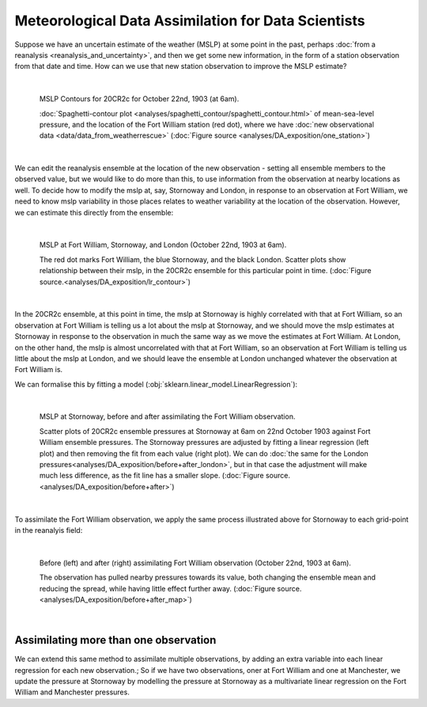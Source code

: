 Meteorological Data Assimilation for Data Scientists
====================================================

Suppose we have an uncertain estimate of the weather (MSLP) at some point in the past, perhaps :doc:`from a reanalysis <reanalysis_and_uncertainty>`, and then we get some new information, in the form of a station observation from that date and time. How can we use that new station observation to improve the MSLP estimate?

|

.. figure:: ../DA_exposition/one_station/With_FW_1903102206.png
   :width: 650px
   :align: center
   :figwidth: 700px

   MSLP Contours for 20CR2c for October 22nd, 1903 (at 6am).

   :doc:`Spaghetti-contour plot <analyses/spaghetti_contour/spaghetti_contour.html>` of mean-sea-level pressure, and the location of the Fort William station (red dot), where we have :doc:`new observational data <data/data_from_weatherrescue>` (:doc:`Figure source <analyses/DA_exposition/one_station>`)

|

We can edit the reanalysis ensemble at the location of the new observation - setting all ensemble members to the observed value, but we would like to do more than this, to use information from the observation at nearby locations as well. To decide how to modify the mslp at, say, Stornoway and London, in response to an observation at Fort William, we need to know mslp variability in those places relates to weather variability at the location of the observation. However, we can estimate this directly from the ensemble:

|

.. figure:: ../DA_exposition/place_to_place/lr+contour_1903102206.png
   :width: 650px
   :align: center
   :figwidth: 700px

   MSLP at Fort William, Stornoway, and London (October 22nd, 1903 at 6am).

   The red dot marks Fort William, the blue Stornoway, and the black London. Scatter plots show relationship between their mslp, in the 20CR2c ensemble for this particular point in time. (:doc:`Figure source.<analyses/DA_exposition/lr_contour>`)

|

In the 20CR2c ensemble, at this point in time, the mslp at Stornoway is highly correlated with that at Fort William, so an observation at Fort William is telling us a lot about the mslp at Stornoway, and we should move the mslp estimates at Stornoway in response to the observation in much the same way as we move the estimates at Fort William. At London, on the other hand, the mslp is almost uncorrelated with that at Fort William, so an observation at Fort William is telling us little about the mslp at London, and we should leave the ensemble at London unchanged whatever the observation at Fort William is.

We can formalise this by fitting a model (:obj:`sklearn.linear_model.LinearRegression`):

|

.. figure:: ../DA_exposition/place_to_place/before+after_1903102206.png
   :width: 650px
   :align: center
   :figwidth: 700px

   MSLP at Stornoway, before and after assimilating the Fort William observation.

   Scatter plots of 20CR2c ensemble pressures at Stornoway at 6am on 22nd October 1903 against Fort William ensemble pressures. The Stornoway pressures are adjusted by fitting a linear regression (left plot) and then removing the fit from each value (right plot). We can do :doc:`the same for the London pressures<analyses/DA_exposition/before+after_london>`, but in that case the adjustment will make much less difference, as the fit line has a smaller slope. (:doc:`Figure source.<analyses/DA_exposition/before+after>`)

|

To assimilate the Fort William observation, we apply the same process illustrated above for Stornoway to each grid-point in the reanalyis field:

|

.. figure:: ../DA_exposition/place_to_place/before+after_map_1903102206.png
   :width: 650px
   :align: center
   :figwidth: 700px

   Before (left) and after (right) assimilating Fort William observation (October 22nd, 1903 at 6am). 

   The observation has pulled nearby pressures towards its value, both changing the ensemble mean and reducing the spread, while having little effect further away. (:doc:`Figure source.<analyses/DA_exposition/before+after_map>`)

|

Assimilating more than one observation
^^^^^^^^^^^^^^^^^^^^^^^^^^^^^^^^^^^^^^

We can extend this same method to assimilate multiple observations, by adding an extra variable into each linear regression for each new observation.; So if we have two observations, oner at Fort William and one at Manchester, we update the pressure at Stornoway by modelling the pressure at Stornoway as a multivariate linear regression on the Fort William and Manchester pressures.

